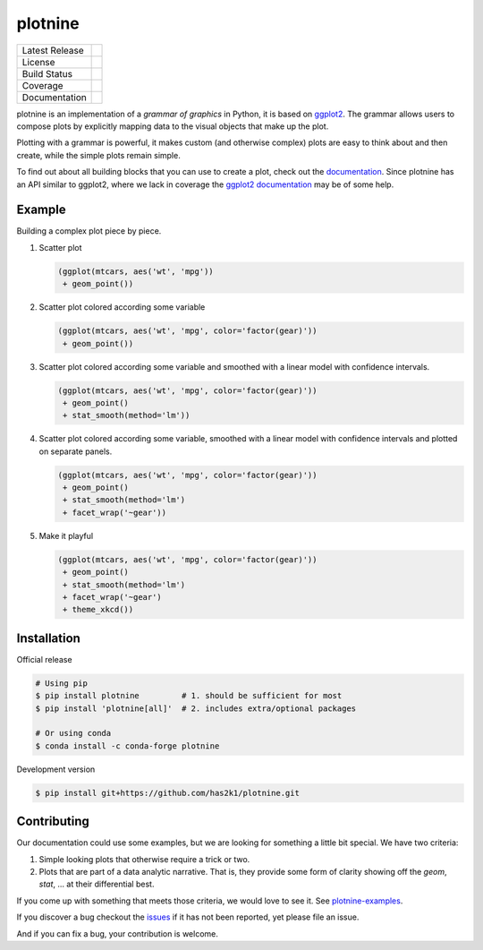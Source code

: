 ########
plotnine
########

=================    =================
Latest Release       |release|_
License              |license|_
Build Status         |buildstatus|_
Coverage             |coverage|_
Documentation        |documentation|_
=================    =================

.. raw:: html

      <img src="https://github.com/has2k1/plotnine/blob/master/doc/images/logo-180.png" align="right"'>

plotnine is an implementation of a *grammar of graphics* in Python,
it is based on ggplot2_. The grammar allows users to compose plots
by explicitly mapping data to the visual objects that make up the
plot.

Plotting with a grammar is powerful, it makes custom (and otherwise
complex) plots are easy to think about and then create, while the
simple plots remain simple.

To find out about all building blocks that you can use to create a
plot, check out the documentation_. Since plotnine has an API
similar to ggplot2, where we lack in coverage the
`ggplot2 documentation`_ may be of some help.

Example
-------

Building a complex plot piece by piece.

1. Scatter plot

   .. code:: python

       (ggplot(mtcars, aes('wt', 'mpg'))
        + geom_point())

   .. figure:: ./doc/images/readme-image-1.png

2. Scatter plot colored according some variable

   .. code:: python

       (ggplot(mtcars, aes('wt', 'mpg', color='factor(gear)'))
        + geom_point())

   .. figure:: ./doc/images/readme-image-2.png

3. Scatter plot colored according some variable and
   smoothed with a linear model with confidence intervals.

   .. code:: python

       (ggplot(mtcars, aes('wt', 'mpg', color='factor(gear)'))
        + geom_point()
        + stat_smooth(method='lm'))

   .. figure:: ./doc/images/readme-image-3.png

4. Scatter plot colored according some variable,
   smoothed with a linear model with confidence intervals and
   plotted on separate panels.

   .. code:: python

       (ggplot(mtcars, aes('wt', 'mpg', color='factor(gear)'))
        + geom_point()
        + stat_smooth(method='lm')
        + facet_wrap('~gear'))

   .. figure:: ./doc/images/readme-image-4.png

5. Make it playful

   .. code:: python

       (ggplot(mtcars, aes('wt', 'mpg', color='factor(gear)'))
        + geom_point()
        + stat_smooth(method='lm')
        + facet_wrap('~gear')
        + theme_xkcd())

   .. figure:: ./doc/images/readme-image-5.png


Installation
------------

Official release

.. code-block:: console

    # Using pip
    $ pip install plotnine         # 1. should be sufficient for most
    $ pip install 'plotnine[all]'  # 2. includes extra/optional packages

    # Or using conda
    $ conda install -c conda-forge plotnine


Development version

.. code-block:: console

    $ pip install git+https://github.com/has2k1/plotnine.git

Contributing
------------
Our documentation could use some examples, but we are looking for something
a little bit special. We have two criteria:

1. Simple looking plots that otherwise require a trick or two.
2. Plots that are part of a data analytic narrative. That is, they provide
   some form of clarity showing off the `geom`, `stat`, ... at their
   differential best.

If you come up with something that meets those criteria, we would love to
see it. See plotnine-examples_.

If you discover a bug checkout the issues_ if it has not been reported,
yet please file an issue.

And if you can fix a bug, your contribution is welcome.

.. |release| image:: https://img.shields.io/pypi/v/plotnine.svg
.. _release: https://pypi.python.org/pypi/plotnine

.. |license| image:: https://img.shields.io/pypi/l/plotnine.svg
.. _license: https://pypi.python.org/pypi/plotnine

.. |buildstatus| image:: https://api.travis-ci.org/has2k1/plotnine.svg?branch=master
.. _buildstatus: https://travis-ci.org/has2k1/plotnine

.. |coverage| image:: https://coveralls.io/repos/github/has2k1/plotnine/badge.svg?branch=master
.. _coverage: https://coveralls.io/github/has2k1/plotnine?branch=master

.. |documentation| image:: https://readthedocs.org/projects/plotnine/badge/?version=latest
.. _documentation: https://plotnine.readthedocs.io/en/latest/

.. _ggplot2: https://github.com/tidyverse/ggplot2

.. _`ggplot2 documentation`: http://ggplot2.tidyverse.org/reference/index.html

.. _issues: https://github.com/has2k1/plotnine/issues

.. _plotnine-examples: https://github.com/has2k1/plotnine-examples
